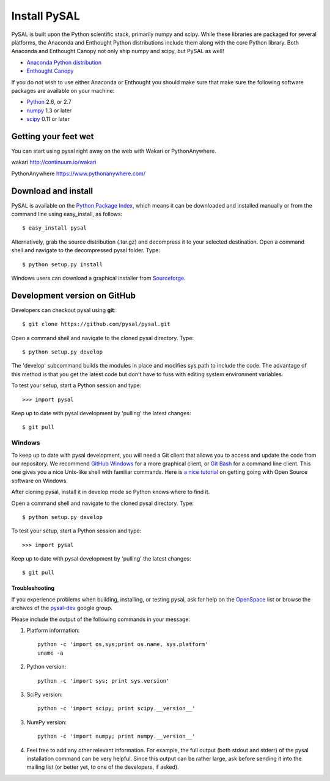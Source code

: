 .. _installation:

==============
Install  PySAL 
==============


PySAL is built upon the Python scientific stack, primarily numpy and
scipy. While these libraries are packaged for several platforms, the
Anaconda and Enthought Python distributions include them along with the core
Python library. Both Anaconda and Enthought Canopy not only ship numpy and scipy, but PySAL as well! 

- `Anaconda Python distribution <http://continuum.io/downloads.html>`_
- `Enthought Canopy <https://www.enthought.com/downloads>`_


If you do not wish to use either Anaconda or Enthought you should make sure
that make sure the following software packages are available on your machine:

* `Python <http://www.python.org/download>`_ 2.6, or 2.7 
* `numpy <http://new.scipy.org/download.html>`_ 1.3 or later
* `scipy <http://new.scipy.org/download.html>`_ 0.11 or later

Getting your feet wet
----------------------

You can start using pysal right away on the web with Wakari or
PythonAnywhere. 

wakari http://continuum.io/wakari

PythonAnywhere https://www.pythonanywhere.com/


Download and install 
--------------------

PySAL is available on the `Python Package Index
<http://pypi.python.org/pypi/pysal>`_, which means it can be
downloaded and installed manually or from the command line using 
easy_install, as follows::

 $ easy_install pysal

Alternatively, grab the source distribution (.tar.gz) and decompress it to your selected destination. Open a command shell and navigate to the decompressed pysal folder. Type::

 $ python setup.py install

Windows users can download a graphical installer from
`Sourceforge <http://sourceforge.net/projects/pysal/files/?source=navbar>`_.

Development version on GitHub 
-----------------------------

Developers can checkout pysal using **git**::

 $ git clone https://github.com/pysal/pysal.git 

Open a command shell and navigate to the cloned pysal
directory. Type::

 $ python setup.py develop

The 'develop' subcommand builds the modules in place 
and modifies sys.path to include the code.
The advantage of this method is that you get the latest code 
but don't have to fuss with editing system environment variables.

To test your setup, start a Python session and type::

 >>> import pysal

Keep up to date with pysal development by 'pulling' the latest
changes::

 $ git pull

Windows
~~~~~~~~

To keep up to date with pysal development, you will need a Git client that allows you to access and 
update the code from our repository. We recommend 
`GitHub Windows <http://windows.github.com/>`_ for a more graphical client, or
`Git Bash <https://code.google.com/p/msysgit/downloads/list?q=label:Featured>`_ for a
command line client. This one gives you a nice Unix-like shell with
familiar commands. Here is `a nice tutorial
<http://openhatch.org/missions/windows-setup/>`_ on getting going with Open
Source software on Windows. 

After cloning pysal, install it in develop mode so Python knows where to find it. 

Open a command shell and navigate to the cloned pysal
directory. Type::

 $ python setup.py develop

To test your setup, start a Python session and type::

 >>> import pysal

Keep up to date with pysal development by 'pulling' the latest
changes::

 $ git pull


Troubleshooting
===============

If you experience problems when building, installing, or testing pysal, ask for
help on the
`OpenSpace <http://geodacenter.asu.edu/support/community>`_ 
list or
browse the archives of the
`pysal-dev <http://groups.google.com/group/pysal-dev?pli=1>`_ 
google group. 

Please include the output of the following commands in your message:

1) Platform information::

    python -c 'import os,sys;print os.name, sys.platform'
    uname -a

2) Python version::
    
    python -c 'import sys; print sys.version'

3) SciPy version::

    python -c 'import scipy; print scipy.__version__'

3) NumPy version::

    python -c 'import numpy; print numpy.__version__'

4) Feel free to add any other relevant information.
   For example, the full output (both stdout and stderr) of the pysal
   installation command can be very helpful. Since this output can be
   rather large, ask before sending it into the mailing list (or
   better yet, to one of the developers, if asked).




